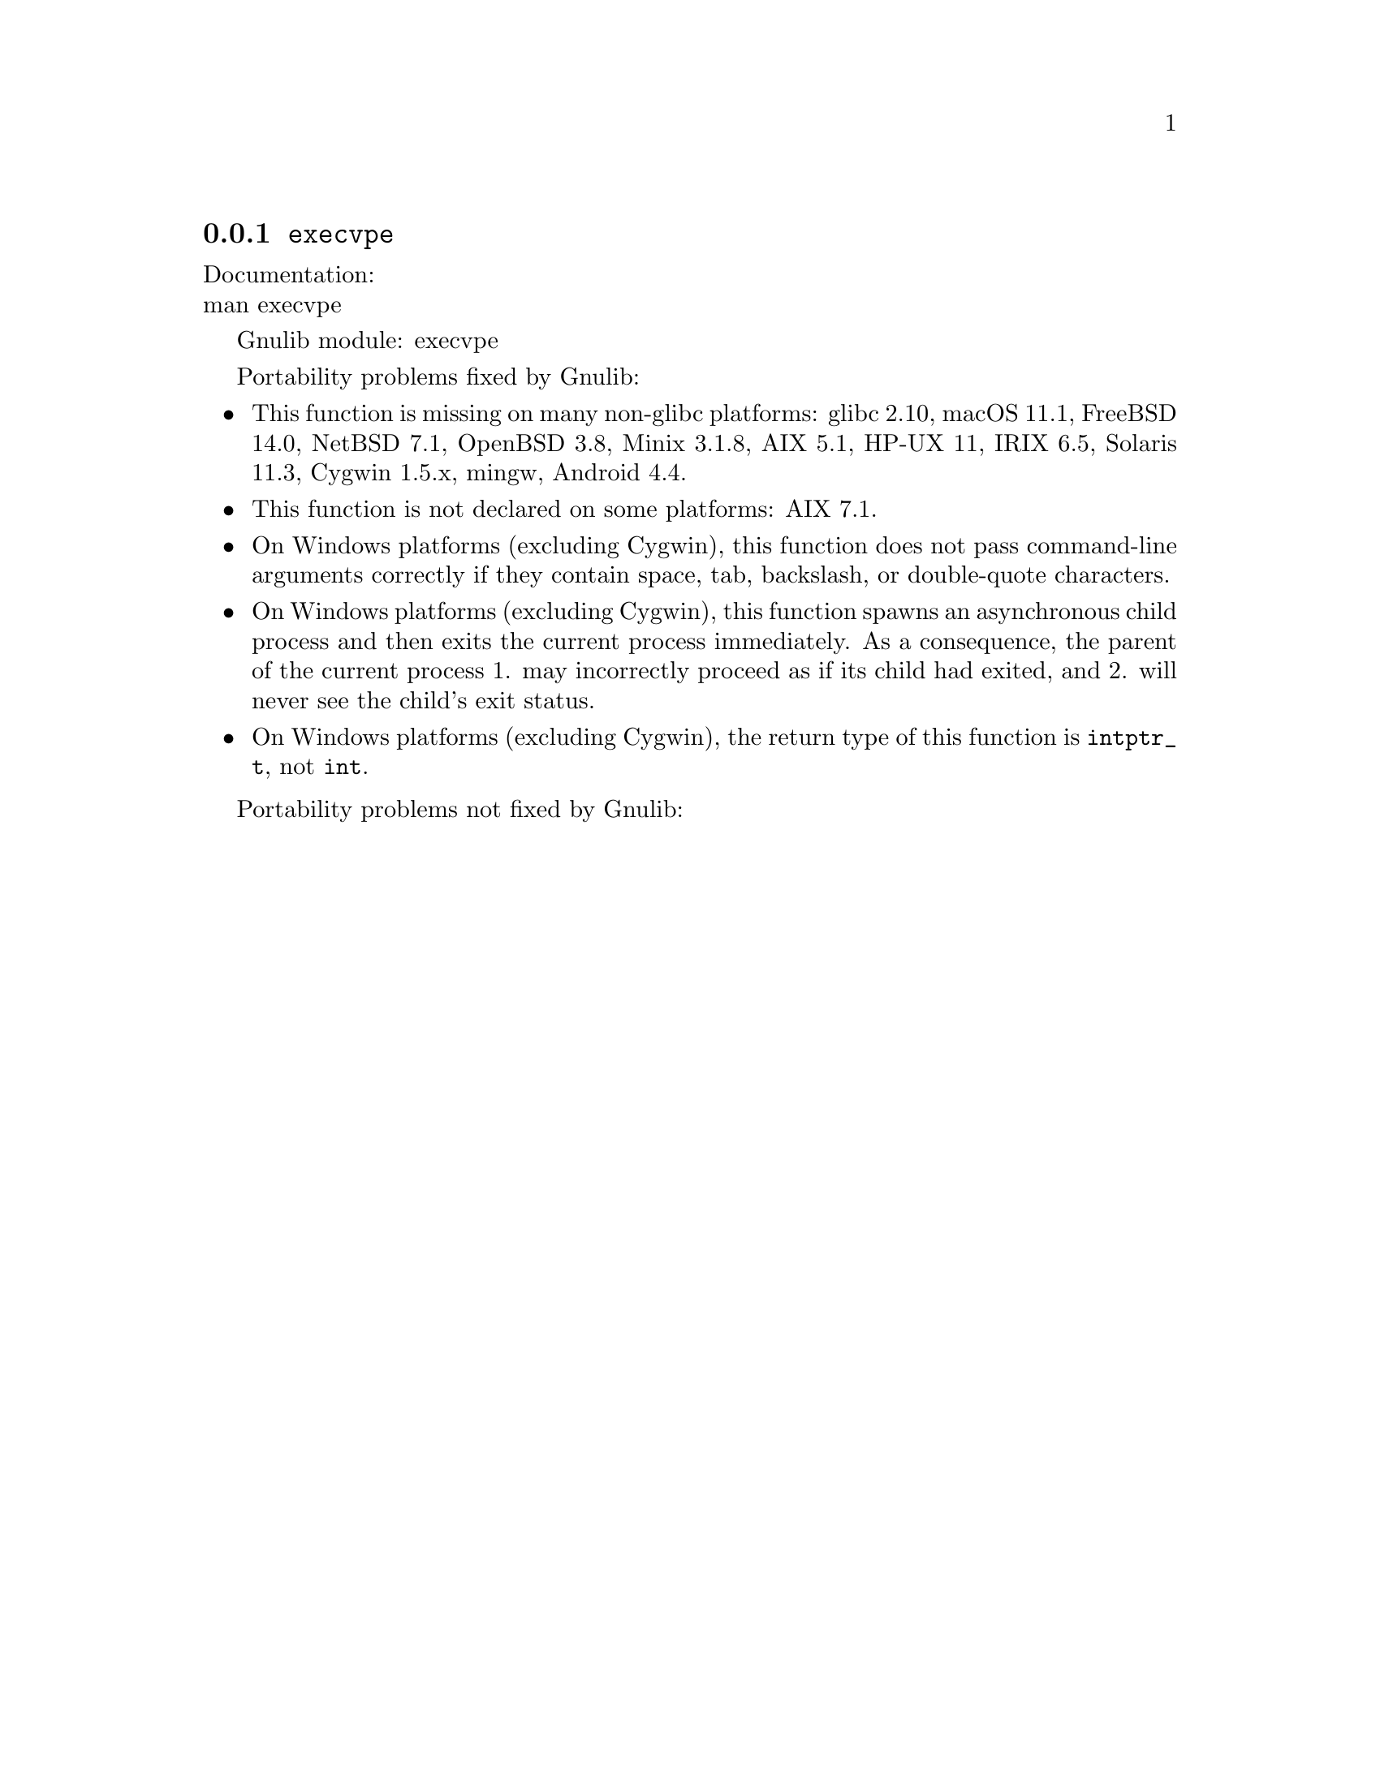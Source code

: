 @node execvpe
@subsection @code{execvpe}
@findex execvpe

Documentation:@* @uref{https://www.kernel.org/doc/man-pages/online/pages/man3/execvpe.3.html,,man execvpe}

Gnulib module: execvpe

Portability problems fixed by Gnulib:
@itemize
@item
This function is missing on many non-glibc platforms:
glibc 2.10, macOS 11.1, FreeBSD 14.0, NetBSD 7.1, OpenBSD 3.8, Minix 3.1.8, AIX 5.1, HP-UX 11, IRIX 6.5, Solaris 11.3, Cygwin 1.5.x, mingw, Android 4.4.
@item
This function is not declared on some platforms:
AIX 7.1.
@item
On Windows platforms (excluding Cygwin), this function does not pass
command-line arguments correctly if they contain space, tab, backslash,
or double-quote characters.
@item
On Windows platforms (excluding Cygwin), this function spawns an asynchronous
child process and then exits the current process immediately.  As a
consequence, the parent of the current process 1. may incorrectly proceed
as if its child had exited, and 2. will never see the child's exit status.
@item
On Windows platforms (excluding Cygwin), the return type of this function is
@code{intptr_t}, not @code{int}.
@end itemize

Portability problems not fixed by Gnulib:
@itemize
@end itemize
